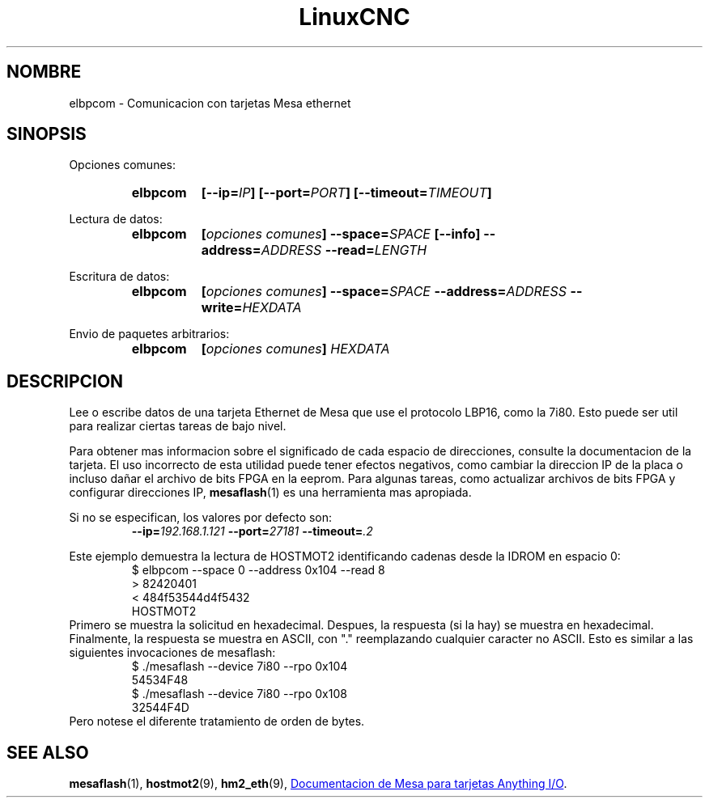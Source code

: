 .\" Copyright (C) 2015 Jeff Epler
.TH LinuxCNC "1" "2015-04-18" "Documentacion de LinuxCNC" ""
.SH NOMBRE
elbpcom \- Comunicacion con tarjetas Mesa ethernet
.SH SINOPSIS
Opciones comunes:
.RS
.SY elbpcom
.BI [\-\-ip= IP ]
.BI [\-\-port= PORT ]
.BI [\-\-timeout= TIMEOUT ]
.RE

Lectura de datos:
.RS
.SY elbpcom
.BI [ opciones\ comunes ]
.BI \-\-space= SPACE
.B [\-\-info]
.BI \-\-address= ADDRESS
.BI \-\-read= LENGTH
.RE

Escritura de datos:
.RS
.SY elbpcom
.BI [ opciones\ comunes ]
.BI \-\-space= SPACE
.BI \-\-address= ADDRESS
.BI \-\-write= HEXDATA
.RE

Envio de paquetes arbitrarios:
.RS
.SY elbpcom
.BI [ opciones\ comunes ]
.I HEXDATA
.RE

.SH DESCRIPCION
Lee o escribe datos de una tarjeta Ethernet de Mesa que use el protocolo LBP16,
como la 7i80. Esto puede ser util para realizar ciertas tareas de bajo nivel.

Para obtener mas informacion sobre el significado de cada espacio de direcciones,
consulte la documentacion de la tarjeta. El uso incorrecto de esta utilidad puede
tener efectos negativos, como cambiar la direccion IP de la placa o incluso da\[~n]ar
el archivo de bits FPGA en la eeprom. Para algunas tareas, como actualizar archivos
de bits FPGA y configurar direcciones IP,
.BR mesaflash (1)
es una herramienta mas apropiada.

Si no se especifican, los valores por defecto son:
.RS
.BI \-\-ip= 192.168.1.121
.BI \-\-port= 27181
.BI \-\-timeout= .2
.RE 

Este ejemplo demuestra la lectura de HOSTMOT2 identificando cadenas desde
la IDROM en espacio 0:
.RS
.nf
$ elbpcom \-\-space 0 \-\-address 0x104 \-\-read 8
> 82420401
< 484f53544d4f5432
      HOSTMOT2
.fi
.RE
Primero se muestra la solicitud en hexadecimal. Despues, la respuesta (si la hay)
se muestra en hexadecimal. Finalmente, la respuesta se muestra en ASCII, con "."
reemplazando cualquier caracter no ASCII. Esto es similar a las siguientes
invocaciones de mesaflash:
.RS
.nf
$ ./mesaflash  \-\-device 7i80 \-\-rpo 0x104
54534F48
$ ./mesaflash  \-\-device 7i80 \-\-rpo 0x108
32544F4D
.fi
.RE
Pero notese el diferente tratamiento de orden de bytes.

.SH SEE ALSO
.BR mesaflash (1),
.BR hostmot2 (9),
.BR hm2_eth (9),
.UR http://www.mesanet.com
Documentacion de Mesa para tarjetas Anything I/O
.UE .

